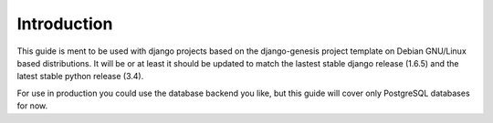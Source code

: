 Introduction
============

This guide is ment to be used with django projects based on the django-genesis project template on Debian GNU/Linux based distributions. It will be or at least it should be updated to match the lastest stable django release (1.6.5) and the latest stable python release (3.4).

For use in production you could use the database backend you like, but this guide will cover only PostgreSQL databases for now.

